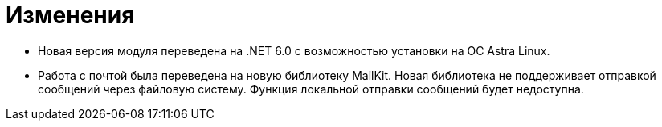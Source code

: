 = Изменения

* Новая версия модуля переведена на .NET 6.0 с возможностью установки на ОС Astra Linux.
* Работа с почтой была переведена на новую библиотеку MailKit. Новая библиотека не поддерживает отправкой сообщений через файловую систему. Функция локальной отправки сообщений будет недоступна.
//
// == Оптимизации


